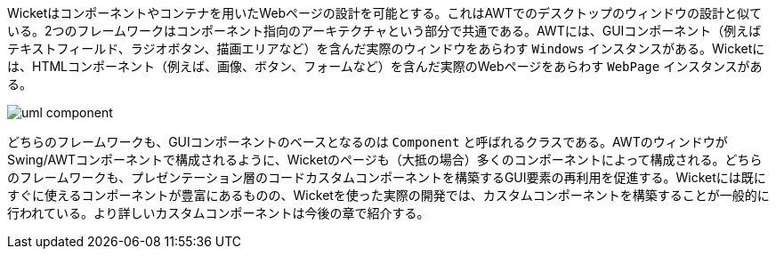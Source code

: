 
Wicketはコンポーネントやコンテナを用いたWebページの設計を可能とする。これはAWTでのデスクトップのウィンドウの設計と似ている。2つのフレームワークはコンポーネント指向のアーキテクチャという部分で共通である。AWTには、GUIコンポーネント（例えばテキストフィールド、ラジオボタン、描画エリアなど）を含んだ実際のウィンドウをあらわす `Windows` インスタンスがある。Wicketには、HTMLコンポーネント（例えば、画像、ボタン、フォームなど）を含んだ実際のWebページをあらわす `WebPage` インスタンスがある。

image::https://ci.apache.org/projects/wicket/guide/6.x/img/uml-component.png[]

どちらのフレームワークも、GUIコンポーネントのベースとなるのは `Component` と呼ばれるクラスである。AWTのウィンドウがSwing/AWTコンポーネントで構成されるように、Wicketのページも（大抵の場合）多くのコンポーネントによって構成される。どちらのフレームワークも、プレゼンテーション層のコードカスタムコンポーネントを構築するGUI要素の再利用を促進する。Wicketには既にすぐに使えるコンポーネントが豊富にあるものの、Wicketを使った実際の開発では、カスタムコンポーネントを構築することが一般的に行われている。より詳しいカスタムコンポーネントは今後の章で紹介する。
